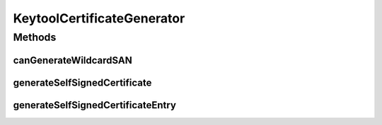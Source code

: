 .. java:import:: java.nio.file Files

.. java:import:: java.nio.file Path

.. java:import:: java.nio.file Paths

.. java:import:: java.security.cert Certificate

.. java:import:: java.security.cert CertificateException

.. java:import:: java.security.cert X509Certificate

.. java:import:: java.util ArrayList

.. java:import:: java.util List

.. java:import:: java.util UUID

.. java:import:: java.util.logging Level

.. java:import:: java.util.logging Logger

.. java:import:: java.util.stream Collectors

KeytoolCertificateGenerator
===========================

.. java:package:: tigase.cert
   :noindex:

.. java:type:: public class KeytoolCertificateGenerator implements CertificateGenerator

Methods
-------
canGenerateWildcardSAN
^^^^^^^^^^^^^^^^^^^^^^

.. java:method:: @Override public boolean canGenerateWildcardSAN()
   :outertype: KeytoolCertificateGenerator

generateSelfSignedCertificate
^^^^^^^^^^^^^^^^^^^^^^^^^^^^^

.. java:method:: @Override public X509Certificate generateSelfSignedCertificate(String email, String domain, String organizationUnit, String organization, String city, String state, String country, KeyPair keyPair) throws CertificateException, IOException, NoSuchAlgorithmException, InvalidKeyException, NoSuchProviderException, SignatureException
   :outertype: KeytoolCertificateGenerator

generateSelfSignedCertificateEntry
^^^^^^^^^^^^^^^^^^^^^^^^^^^^^^^^^^

.. java:method:: @Override public CertificateEntry generateSelfSignedCertificateEntry(String email, String domain, String organizationUnit, String organization, String city, String state, String country, KeyPair keyPair) throws GeneralSecurityException, IOException
   :outertype: KeytoolCertificateGenerator

   :param keyPair: is ignored due to `keytool` limitations


